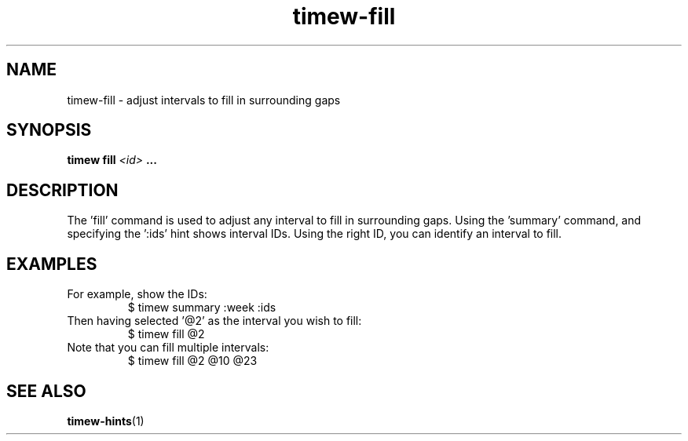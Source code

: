 .TH timew-fill 1 "2019-11-20" "timew 1.2.0" "User Manuals"
.
.SH NAME
timew-fill \- adjust intervals to fill in surrounding gaps
.
.SH SYNOPSIS
.B timew fill
.I <id>
.B ...
.
.SH DESCRIPTION
The 'fill' command is used to adjust any interval to fill in surrounding gaps.
Using the 'summary' command, and specifying the ':ids' hint shows interval IDs.
Using the right ID, you can identify an interval to fill.
.
.SH EXAMPLES
For example, show the IDs:
.RS
$ timew summary :week :ids
.RE
Then having selected '@2' as the interval you wish to fill:
.RS
$ timew fill @2
.RE
Note that you can fill multiple intervals:
.RS
$ timew fill @2 @10 @23
.RE
.
.SH "SEE ALSO"
.BR timew-hints (1)
